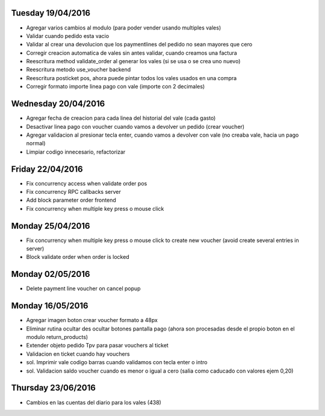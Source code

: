 Tuesday 19/04/2016
----------------------
* Agregar varios cambios al modulo (para poder vender usando multiples vales)
* Validar cuando pedido esta vacio
* Validar al crear una devolucion que los paymentlines del pedido no sean mayores que cero
* Corregir creacion automatica de vales sin antes validar, cuando creamos una factura
* Reescritura method validate_order al generar los vales (si se usa o se crea uno nuevo)
* Reescritura metodo use_voucher backend
* Reescritura posticket pos, ahora puede pintar todos los vales usados en una compra
* Corregir formato importe linea pago con vale (importe con 2 decimales)

Wednesday 20/04/2016
-----------------------
* Agregar fecha de creacion para cada linea del historial del vale (cada gasto)
* Desactivar linea pago con voucher cuando vamos a devolver un pedido (crear voucher)
* Agregar validacion al presionar tecla enter, cuando vamos a devolver con vale (no creaba vale, hacia un pago normal)
* Limpiar codigo innecesario, refactorizar

Friday 22/04/2016
-----------------------
* Fix concurrency access when validate order pos
* Fix concurrency RPC callbacks server
* Add block parameter order frontend
* Fix concurrency when multiple key press o mouse click

Monday 25/04/2016
-------------------
* Fix concurrency when multiple key press o mouse click to create new voucher (avoid create several entries in server)
* Block validate order when order is locked

Monday 02/05/2016
-------------------
* Delete payment line voucher on cancel popup

Monday 16/05/2016
-------------------
* Agregar imagen boton crear voucher formato a 48px
* Eliminar rutina ocultar des ocultar botones pantalla pago (ahora son procesadas desde el propio boton en el modulo return_products)
* Extender objeto pedido Tpv para pasar vouchers al ticket
* Validacion en ticket cuando hay vouchers
* sol. Imprimir vale codigo barras cuando validamos con tecla enter o intro
* sol. Validacion saldo voucher cuando es menor o igual  a cero (salia como caducado con valores ejem 0,20)

Thursday 23/06/2016
-------------------
* Cambios en las cuentas del diario para los vales (438)